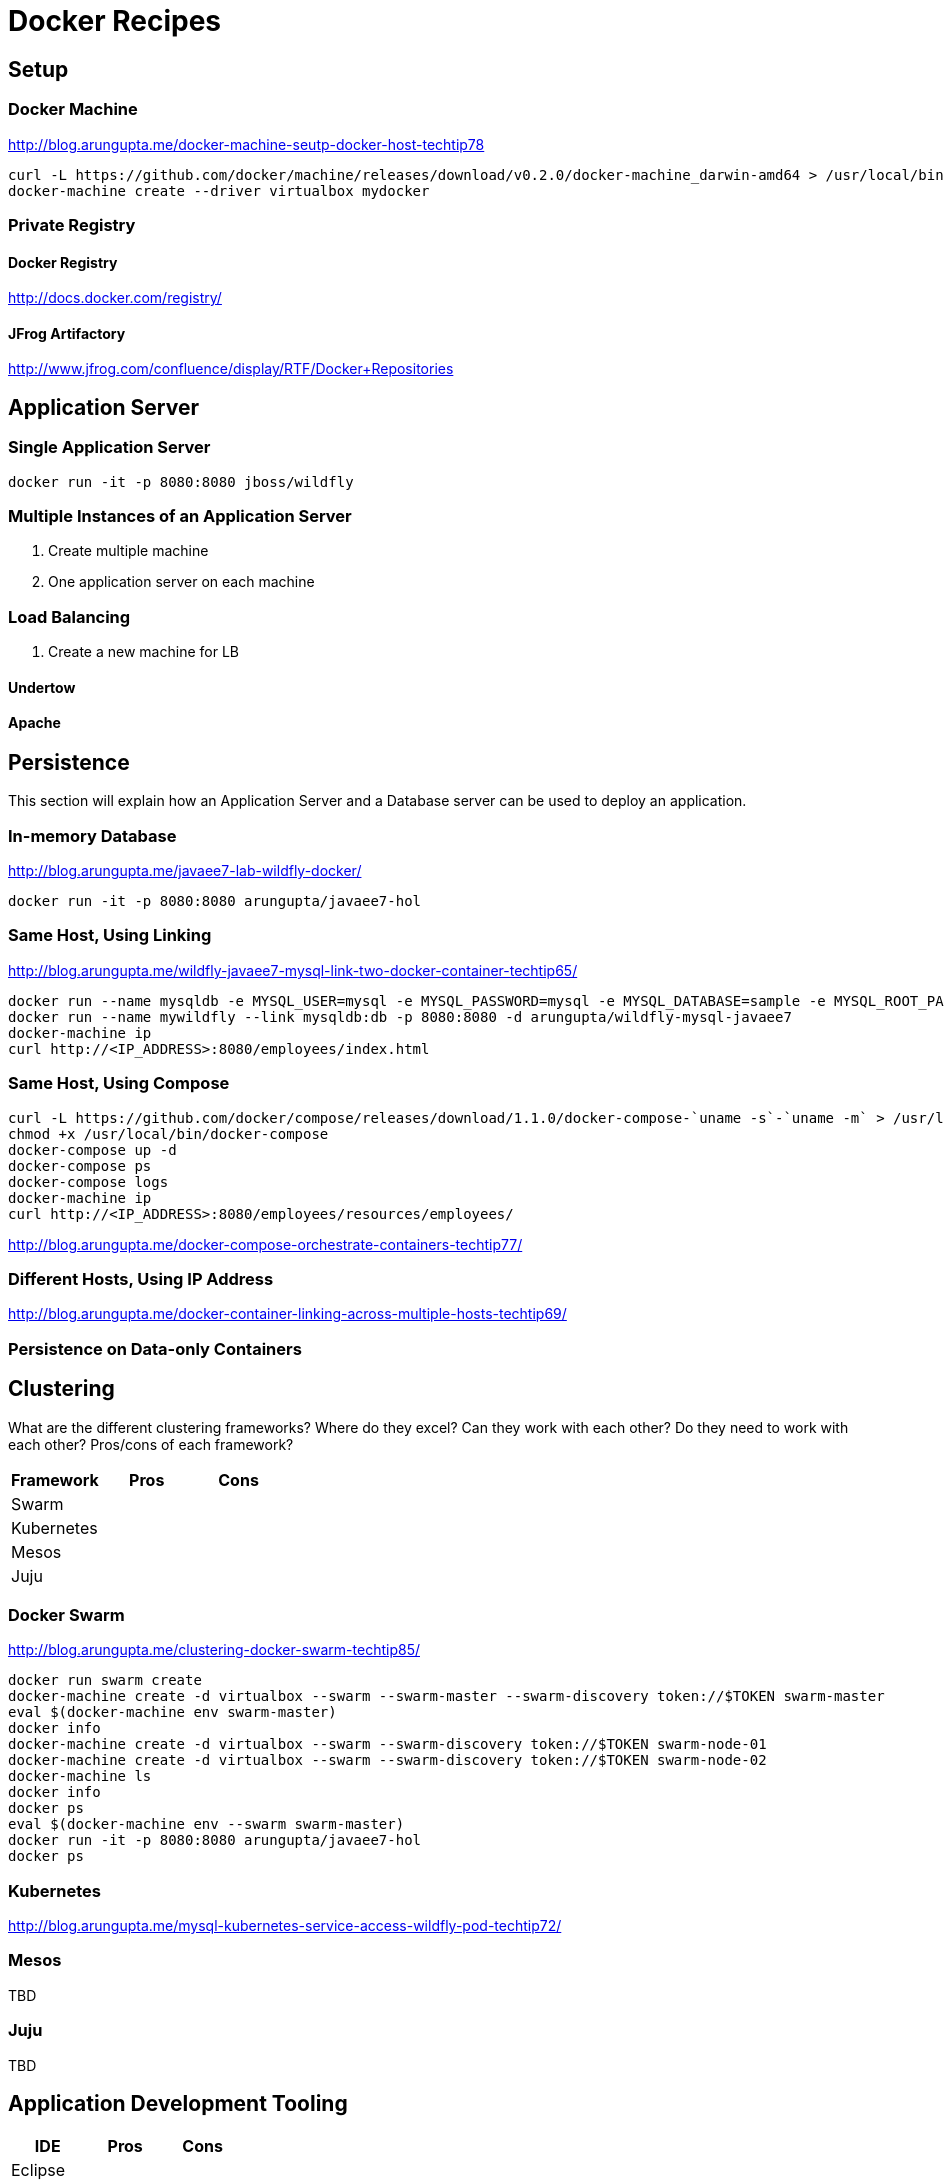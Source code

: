 # Docker Recipes

## Setup

### Docker Machine

http://blog.arungupta.me/docker-machine-seutp-docker-host-techtip78

[source, text]
----
curl -L https://github.com/docker/machine/releases/download/v0.2.0/docker-machine_darwin-amd64 > /usr/local/bin/docker-machine
docker-machine create --driver virtualbox mydocker
----

### Private Registry

#### Docker Registry

http://docs.docker.com/registry/

#### JFrog Artifactory

http://www.jfrog.com/confluence/display/RTF/Docker+Repositories

## Application Server

### Single Application Server

[source, text]
----
docker run -it -p 8080:8080 jboss/wildfly
----

### Multiple Instances of an Application Server

. Create multiple machine
. One application server on each machine

### Load Balancing

. Create a new machine for LB

#### Undertow

#### Apache

## Persistence

This section will explain how an Application Server and a Database server can be used to deploy an application.

### In-memory Database

http://blog.arungupta.me/javaee7-lab-wildfly-docker/

[source, text]
----
docker run -it -p 8080:8080 arungupta/javaee7-hol
----

### Same Host, Using Linking

http://blog.arungupta.me/wildfly-javaee7-mysql-link-two-docker-container-techtip65/

[source, text]
----
docker run --name mysqldb -e MYSQL_USER=mysql -e MYSQL_PASSWORD=mysql -e MYSQL_DATABASE=sample -e MYSQL_ROOT_PASSWORD=supersecret -d mysql
docker run --name mywildfly --link mysqldb:db -p 8080:8080 -d arungupta/wildfly-mysql-javaee7
docker-machine ip
curl http://<IP_ADDRESS>:8080/employees/index.html
----

### Same Host, Using Compose

[source, text]
----
curl -L https://github.com/docker/compose/releases/download/1.1.0/docker-compose-`uname -s`-`uname -m` > /usr/local/bin/docker-compose
chmod +x /usr/local/bin/docker-compose
docker-compose up -d
docker-compose ps
docker-compose logs
docker-machine ip
curl http://<IP_ADDRESS>:8080/employees/resources/employees/
----

http://blog.arungupta.me/docker-compose-orchestrate-containers-techtip77/

### Different Hosts, Using IP Address

http://blog.arungupta.me/docker-container-linking-across-multiple-hosts-techtip69/

### Persistence on Data-only Containers



## Clustering

What are the different clustering frameworks? Where do they excel? Can they work with each other? Do they need to work with each other? Pros/cons of each framework?

[options="header"]
|====
| Framework | Pros | Cons
| Swarm | |
| Kubernetes | |
| Mesos | |
| Juju | |
|====

### Docker Swarm

http://blog.arungupta.me/clustering-docker-swarm-techtip85/

[source, text]
----
docker run swarm create
docker-machine create -d virtualbox --swarm --swarm-master --swarm-discovery token://$TOKEN swarm-master
eval $(docker-machine env swarm-master)
docker info
docker-machine create -d virtualbox --swarm --swarm-discovery token://$TOKEN swarm-node-01
docker-machine create -d virtualbox --swarm --swarm-discovery token://$TOKEN swarm-node-02
docker-machine ls
docker info
docker ps
eval $(docker-machine env --swarm swarm-master)
docker run -it -p 8080:8080 arungupta/javaee7-hol
docker ps
----

### Kubernetes

http://blog.arungupta.me/mysql-kubernetes-service-access-wildfly-pod-techtip72/

### Mesos

TBD

### Juju

TBD

## Application Development Tooling

[options="header"]
|====
| IDE | Pros | Cons
| Eclipse | |
| NetBeans | |
| IntelliJ | |
|====

What support is offered by the three major IDEs to enable application development on Docker?

### Eclipse

http://blog.arungupta.me/deploy-wildfly-docker-eclipse/

### NetBeans

No support yet

### IntelliJ

http://blog.jetbrains.com/idea/2015/03/docker-support-in-intellij-idea-14-1/

## Testing

How do you test applications running using Docker?

### Test Java EE Applications using Arquillian Cube

http://blog.arungupta.me/run-javaee-tests-wildfly-docker-arquillian-cube/

### Docker Maven Plugin

https://github.com/rhuss/docker-maven-plugin

## PaaS

What does it take to run Docker images on PaaS?

[options="header"]
|====
| PaaS | Pros | Cons
| OpenShift | |
| Amazon | |
| Google | |
|====

### OpenShift

http://blog.arungupta.me/openshift-v3-getting-started-javaee7-wildfly-mysql/

### Amazon

### Google

## Full Stack

This section will explain how different components of a typical Java EE application can be setup using Docker.

### Messaging

### Caching

### Transactions

### Mail

### Security

http://blog.keycloak.org/2015/04/keycloak-on-kubernetes-with-openshift-3.html
